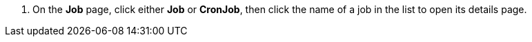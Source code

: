 // :ks_include_id: ca11e2b37deb4d04aa5fa7241ff673c9
. On the **Job** page, click either **Job** or **CronJob**, then click the name of a job in the list to open its details page.